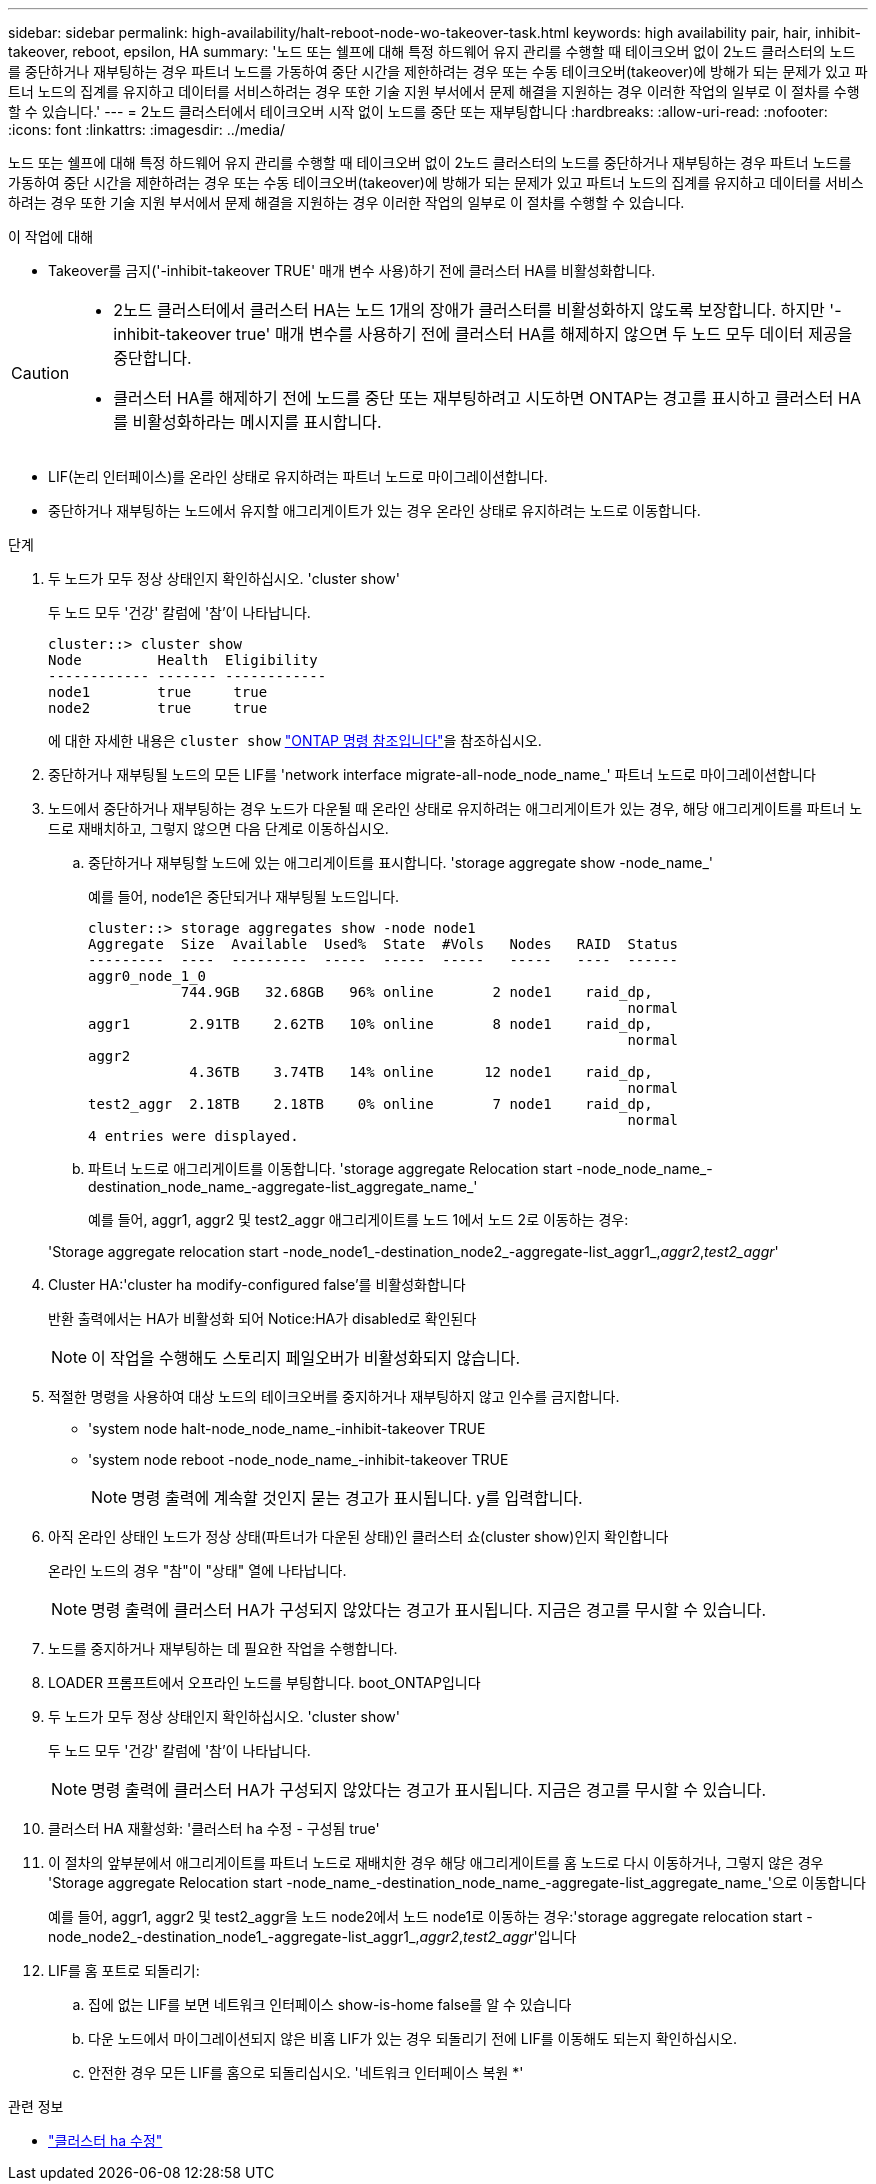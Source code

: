 ---
sidebar: sidebar 
permalink: high-availability/halt-reboot-node-wo-takeover-task.html 
keywords: high availability pair, hair, inhibit-takeover, reboot, epsilon, HA 
summary: '노드 또는 쉘프에 대해 특정 하드웨어 유지 관리를 수행할 때 테이크오버 없이 2노드 클러스터의 노드를 중단하거나 재부팅하는 경우 파트너 노드를 가동하여 중단 시간을 제한하려는 경우 또는 수동 테이크오버(takeover)에 방해가 되는 문제가 있고 파트너 노드의 집계를 유지하고 데이터를 서비스하려는 경우 또한 기술 지원 부서에서 문제 해결을 지원하는 경우 이러한 작업의 일부로 이 절차를 수행할 수 있습니다.' 
---
= 2노드 클러스터에서 테이크오버 시작 없이 노드를 중단 또는 재부팅합니다
:hardbreaks:
:allow-uri-read: 
:nofooter: 
:icons: font
:linkattrs: 
:imagesdir: ../media/


[role="lead"]
노드 또는 쉘프에 대해 특정 하드웨어 유지 관리를 수행할 때 테이크오버 없이 2노드 클러스터의 노드를 중단하거나 재부팅하는 경우 파트너 노드를 가동하여 중단 시간을 제한하려는 경우 또는 수동 테이크오버(takeover)에 방해가 되는 문제가 있고 파트너 노드의 집계를 유지하고 데이터를 서비스하려는 경우 또한 기술 지원 부서에서 문제 해결을 지원하는 경우 이러한 작업의 일부로 이 절차를 수행할 수 있습니다.

.이 작업에 대해
* Takeover를 금지('-inhibit-takeover TRUE' 매개 변수 사용)하기 전에 클러스터 HA를 비활성화합니다.


[CAUTION]
====
* 2노드 클러스터에서 클러스터 HA는 노드 1개의 장애가 클러스터를 비활성화하지 않도록 보장합니다. 하지만 '-inhibit-takeover true' 매개 변수를 사용하기 전에 클러스터 HA를 해제하지 않으면 두 노드 모두 데이터 제공을 중단합니다.
* 클러스터 HA를 해제하기 전에 노드를 중단 또는 재부팅하려고 시도하면 ONTAP는 경고를 표시하고 클러스터 HA를 비활성화하라는 메시지를 표시합니다.


====
* LIF(논리 인터페이스)를 온라인 상태로 유지하려는 파트너 노드로 마이그레이션합니다.
* 중단하거나 재부팅하는 노드에서 유지할 애그리게이트가 있는 경우 온라인 상태로 유지하려는 노드로 이동합니다.


.단계
. 두 노드가 모두 정상 상태인지 확인하십시오. 'cluster show'
+
두 노드 모두 '건강' 칼럼에 '참'이 나타납니다.

+
[listing]
----
cluster::> cluster show
Node         Health  Eligibility
------------ ------- ------------
node1        true     true
node2        true     true
----
+
에 대한 자세한 내용은 `cluster show` link:https://docs.netapp.com/us-en/ontap-cli/cluster-show.html["ONTAP 명령 참조입니다"^]을 참조하십시오.

. 중단하거나 재부팅될 노드의 모든 LIF를 'network interface migrate-all-node_node_name_' 파트너 노드로 마이그레이션합니다
. 노드에서 중단하거나 재부팅하는 경우 노드가 다운될 때 온라인 상태로 유지하려는 애그리게이트가 있는 경우, 해당 애그리게이트를 파트너 노드로 재배치하고, 그렇지 않으면 다음 단계로 이동하십시오.
+
.. 중단하거나 재부팅할 노드에 있는 애그리게이트를 표시합니다. 'storage aggregate show -node_name_'
+
예를 들어, node1은 중단되거나 재부팅될 노드입니다.

+
[listing]
----
cluster::> storage aggregates show -node node1
Aggregate  Size  Available  Used%  State  #Vols   Nodes   RAID  Status
---------  ----  ---------  -----  -----  -----   -----   ----  ------
aggr0_node_1_0
           744.9GB   32.68GB   96% online       2 node1    raid_dp,
                                                                normal
aggr1       2.91TB    2.62TB   10% online       8 node1    raid_dp,
                                                                normal
aggr2
            4.36TB    3.74TB   14% online      12 node1    raid_dp,
                                                                normal
test2_aggr  2.18TB    2.18TB    0% online       7 node1    raid_dp,
                                                                normal
4 entries were displayed.
----
.. 파트너 노드로 애그리게이트를 이동합니다. 'storage aggregate Relocation start -node_node_name_-destination_node_name_-aggregate-list_aggregate_name_'
+
예를 들어, aggr1, aggr2 및 test2_aggr 애그리게이트를 노드 1에서 노드 2로 이동하는 경우:

+
'Storage aggregate relocation start -node_node1_-destination_node2_-aggregate-list_aggr1_,_aggr2_,_test2_aggr_'



. Cluster HA:'cluster ha modify-configured false'를 비활성화합니다
+
반환 출력에서는 HA가 비활성화 되어 Notice:HA가 disabled로 확인된다

+

NOTE: 이 작업을 수행해도 스토리지 페일오버가 비활성화되지 않습니다.

. 적절한 명령을 사용하여 대상 노드의 테이크오버를 중지하거나 재부팅하지 않고 인수를 금지합니다.
+
** 'system node halt-node_node_name_-inhibit-takeover TRUE
** 'system node reboot -node_node_name_-inhibit-takeover TRUE
+

NOTE: 명령 출력에 계속할 것인지 묻는 경고가 표시됩니다. y를 입력합니다.



. 아직 온라인 상태인 노드가 정상 상태(파트너가 다운된 상태)인 클러스터 쇼(cluster show)인지 확인합니다
+
온라인 노드의 경우 "참"이 "상태" 열에 나타납니다.

+

NOTE: 명령 출력에 클러스터 HA가 구성되지 않았다는 경고가 표시됩니다. 지금은 경고를 무시할 수 있습니다.

. 노드를 중지하거나 재부팅하는 데 필요한 작업을 수행합니다.
. LOADER 프롬프트에서 오프라인 노드를 부팅합니다. boot_ONTAP입니다
. 두 노드가 모두 정상 상태인지 확인하십시오. 'cluster show'
+
두 노드 모두 '건강' 칼럼에 '참'이 나타납니다.

+

NOTE: 명령 출력에 클러스터 HA가 구성되지 않았다는 경고가 표시됩니다. 지금은 경고를 무시할 수 있습니다.

. 클러스터 HA 재활성화: '클러스터 ha 수정 - 구성됨 true'
. 이 절차의 앞부분에서 애그리게이트를 파트너 노드로 재배치한 경우 해당 애그리게이트를 홈 노드로 다시 이동하거나, 그렇지 않은 경우 'Storage aggregate Relocation start -node_name_-destination_node_name_-aggregate-list_aggregate_name_'으로 이동합니다
+
예를 들어, aggr1, aggr2 및 test2_aggr을 노드 node2에서 노드 node1로 이동하는 경우:'storage aggregate relocation start -node_node2_-destination_node1_-aggregate-list_aggr1_,_aggr2_,_test2_aggr_'입니다

. LIF를 홈 포트로 되돌리기:
+
.. 집에 없는 LIF를 보면 네트워크 인터페이스 show-is-home false를 알 수 있습니다
.. 다운 노드에서 마이그레이션되지 않은 비홈 LIF가 있는 경우 되돌리기 전에 LIF를 이동해도 되는지 확인하십시오.
.. 안전한 경우 모든 LIF를 홈으로 되돌리십시오. '네트워크 인터페이스 복원 *'




.관련 정보
* link:https://docs.netapp.com/us-en/ontap-cli/cluster-ha-modify.html["클러스터 ha 수정"^]

